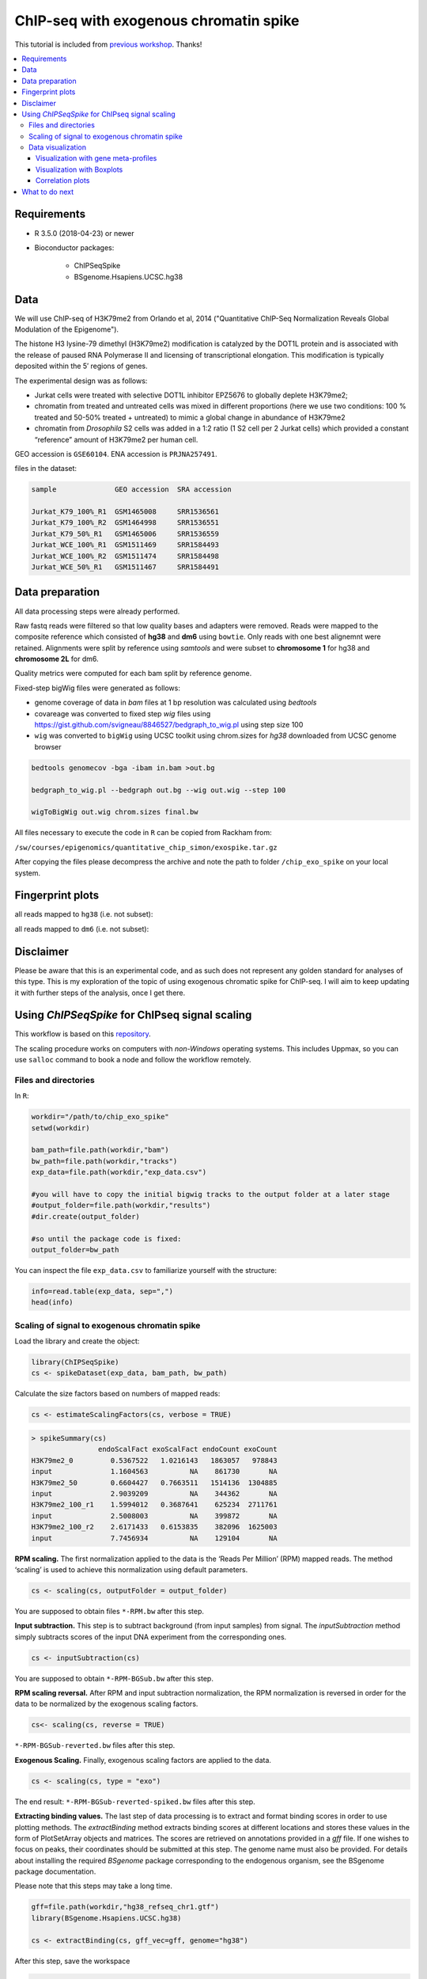 ========================================
ChIP-seq with exogenous chromatin spike
========================================


This tutorial is included from `previous workshop <https://github.com/NBISweden/workshop-epigenomics/blob/master/depreciated/labs/lab-exospike.md>`_. Thanks!


.. Contents
.. ========

.. contents:: 
    :local:


Requirements
============

- R 3.5.0 (2018-04-23) or newer

- Bioconductor packages:
	
	- ChIPSeqSpike
	- BSgenome.Hsapiens.UCSC.hg38


Data
====

We will use ChIP-seq of H3K79me2 from Orlando et al, 2014 ("Quantitative ChIP-Seq Normalization Reveals Global Modulation of the Epigenome"). 

The histone H3 lysine-79 dimethyl (H3K79me2) modification is catalyzed by the DOT1L protein and is associated with the release of paused RNA Polymerase II and licensing of transcriptional elongation. This modification is typically deposited within the 5′ regions of genes.


The experimental design was as follows:

- Jurkat cells were treated with selective DOT1L inhibitor EPZ5676 to globally deplete H3K79me2;
- chromatin from treated and untreated cells was mixed in different proportions (here we use two conditions: 100 % treated and 50-50% treated + untreated) to mimic a global change in abundance of H3K79me2
- chromatin from *Drosophila* S2 cells was added in a 1:2 ratio (1 S2 cell per 2 Jurkat cells) which provided a constant “reference” amount of H3K79me2 per human cell. 


GEO accession is ``GSE60104``.
ENA accession is ``PRJNA257491``.

files in the dataset:

.. code-block:: bash

    sample              GEO accession  SRA accession
    
    Jurkat_K79_100%_R1  GSM1465008     SRR1536561
    Jurkat_K79_100%_R2  GSM1464998     SRR1536551
    Jurkat_K79_50%_R1   GSM1465006     SRR1536559
    Jurkat_WCE_100%_R1  GSM1511469     SRR1584493
    Jurkat_WCE_100%_R2  GSM1511474     SRR1584498
    Jurkat_WCE_50%_R1   GSM1511467     SRR1584491


Data preparation
==================

All data processing steps were already performed.

Raw fastq reads were filtered so that low quality bases and adapters were removed. Reads were mapped to the composite reference which consisted of **hg38** and **dm6** using ``bowtie``. Only reads with one best alignemnt were retained. Alignments were split by reference using `samtools` and were subset to **chromosome 1** for hg38 and **chromosome 2L** for dm6.

Quality metrics were computed for each bam split by reference genome.

Fixed-step bigWig files were generated as follows:

- genome coverage of data in `bam` files at 1 bp resolution was calculated using `bedtools`

- covareage was converted to fixed step `wig` files using https://gist.github.com/svigneau/8846527/bedgraph_to_wig.pl using step size 100

- ``wig`` was converted to ``bigWig`` using UCSC toolkit using chrom.sizes for `hg38` downloaded from UCSC genome browser

.. code-block::  bash

    bedtools genomecov -bga -ibam in.bam >out.bg
    
    bedgraph_to_wig.pl --bedgraph out.bg --wig out.wig --step 100
    
    wigToBigWig out.wig chrom.sizes final.bw


All files necessary to execute the code in ``R`` can be copied from Rackham from:

``/sw/courses/epigenomics/quantitative_chip_simon/exospike.tar.gz``


After copying the files please decompress the archive and note the path to folder ``/chip_exo_spike`` on your local system.

Fingerprint plots
=================

all reads mapped to ``hg38`` (i.e. not subset):

.. image:: Figures/exo-hg38-fingerprint.png
	:target: Figures/exo-hg38-fingerprint.png
	:alt:


all reads mapped to ``dm6`` (i.e. not subset):

.. image:: Figures/exo-dm6-fingerprint.png
	:target: Figures/exo-dm6-fingerprint.png
	:alt:


Disclaimer
============

Please be aware that this is an experimental code, and as such does not represent any golden standard for analyses of this type. This is my exploration of the topic of using exogenous chromatic spike for ChIP-seq. I will aim to keep updating it with further steps of the analysis, once I get there.


Using `ChIPSeqSpike` for ChIPseq signal scaling
==================================================

This workflow is based on this `repository <https://github.com/descostesn/BiocNYC-ChIPSeqSpike>`_.

The scaling procedure works on computers with *non-Windows* operating systems. This includes Uppmax, so you can use ``salloc`` command to book a node and follow the workflow remotely.


Files and directories
-------------------------

In ``R``:

.. code-block:: r

    workdir="/path/to/chip_exo_spike"
    setwd(workdir)
    
    bam_path=file.path(workdir,"bam")
    bw_path=file.path(workdir,"tracks")
    exp_data=file.path(workdir,"exp_data.csv")
    
    #you will have to copy the initial bigwig tracks to the output folder at a later stage
    #output_folder=file.path(workdir,"results")
    #dir.create(output_folder)
    
    #so until the package code is fixed:
    output_folder=bw_path


You can inspect the file ``exp_data.csv`` to familiarize yourself with the structure:

.. code-block:: r

    info=read.table(exp_data, sep=",")
    head(info)


Scaling of signal to exogenous chromatin spike
------------------------------------------------


Load the library and create the object:

.. code-block:: r
    
    library(ChIPSeqSpike)
    cs <- spikeDataset(exp_data, bam_path, bw_path)

Calculate the size factors based on numbers of mapped reads:

.. code-block:: r

    cs <- estimateScalingFactors(cs, verbose = TRUE)

.. code-block:: r

    > spikeSummary(cs)
                    endoScalFact exoScalFact endoCount exoCount
    H3K79me2_0         0.5367522   1.0216143   1863057   978843
    input              1.1604563          NA    861730       NA
    H3K79me2_50        0.6604427   0.7663511   1514136  1304885
    input              2.9039209          NA    344362       NA
    H3K79me2_100_r1    1.5994012   0.3687641    625234  2711761
    input              2.5008003          NA    399872       NA
    H3K79me2_100_r2    2.6171433   0.6153835    382096  1625003
    input              7.7456934          NA    129104       NA


**RPM scaling.** The first normalization applied to the data is the ‘Reads Per Million’ (RPM) mapped reads. The method ‘scaling’ is used to achieve this normalization using default parameters.

.. code-block:: r

    cs <- scaling(cs, outputFolder = output_folder)

You are supposed to obtain files ``*-RPM.bw`` after this step.

**Input subtraction.** This step is to subtract background (from input samples) from signal. The `inputSubtraction` method simply subtracts scores of the input DNA experiment from the corresponding ones.

.. code-block:: r

    cs <- inputSubtraction(cs)


You are supposed to obtain ``*-RPM-BGSub.bw`` after this step.

**RPM scaling reversal.** After RPM and input subtraction normalization, the RPM normalization is reversed in order for the data to be normalized by the exogenous scaling factors.

.. code-block:: r

    cs<- scaling(cs, reverse = TRUE)


``*-RPM-BGSub-reverted.bw`` files after this step.

**Exogenous Scaling.** Finally, exogenous scaling factors are applied to the data.

.. code-block:: r

    cs <- scaling(cs, type = "exo")


The end result: ``*-RPM-BGSub-reverted-spiked.bw`` files after this step.


**Extracting binding values.** The last step of data processing is to extract and format binding scores in order to use plotting methods. The `extractBinding` method extracts binding scores at different locations and stores these values in the form of PlotSetArray objects and matrices. The scores are retrieved on annotations provided in a `gff` file. If one wishes to focus on peaks, their coordinates should be submitted at this step. The genome name must also be provided. For details about installing the required `BSgenome` package corresponding to the endogenous organism, see the BSgenome package documentation.

Please note that this steps may take a long time.

.. code-block:: r

    gff=file.path(workdir,"hg38_refseq_chr1.gtf")
    library(BSgenome.Hsapiens.UCSC.hg38)
    
    cs <- extractBinding(cs, gff_vec=gff, genome="hg38")
    

After this step, save the workspace

.. code-block:: r

    save.image(file = "chipseqspike.RData")


To load the data:

.. code-block:: r

    load("chipseqspike.RData")


Data visualization
-----------------------

``ChIPSeqSpike`` offers several graphical methods for normalization diagnosis and data exploration. These choices enable one to visualize each step of the normalization through exploring intersamples differences using profiles, heatmaps, boxplots and correlation plots.

When performing this exercise on Uppmax, save the plots to pdf for viewing:

.. code-block:: r

    pdf("filename.pdf")
    ## here command to produce the plot
    dev.off()


Visualization with gene meta-profiles
^^^^^^^^^^^^^^^^^^^^^^^^^^^^^^^^^^^^^

The first step of spike-in normalized ChIP-Seq data analysis is an inter-sample comparison by meta-gene or meta-annotation profiling. The method ``plotProfile`` automatically plots all experiments at the start, midpoint, end and composite locations of the annotations provided to the method extractBinding in gff format. The effect of each transformation on a particular experiment can be visualized with `plotTransform`.

.. code-block:: r
    
    ## Plot spiked-in data
    plotProfile(cs, legends = TRUE)
    
    ## Add profiles before transformation
    plotProfile(cs, legends = TRUE, notScaled=TRUE)
    
    ## Visualize the effect of each transformation on each experiment
    plotTransform(cs, legends = TRUE, separateWindows = TRUE)



Visualization with Boxplots
^^^^^^^^^^^^^^^^^^^^^^^^^^^^^

``boxplotSpike`` plots boxplots of the mean values of ChIP-seq experiments on the annotations given to the ``extractBinding`` method. 


.. code-block:: r
    
    ## Boxplot of the spiked-in data
    boxplotSpike(cs, outline = FALSE)
    
    ## Boxplot of the raw data
    boxplotSpike(cs,rawFile = TRUE, spiked = FALSE, outline=FALSE)
    
    ## Boxplot of all transformations
    boxplotSpike(cs,rawFile = TRUE, rpmFile = TRUE, bgsubFile = TRUE, revFile = TRUE, spiked = TRUE, outline =     FALSE)


Correlation plots
^^^^^^^^^^^^^^^^^^^

The ``plotCor`` method plots the correlation between ChIP-seq experiments using heatscatter plot.

.. code-block:: r

    ## Log transform correlation plot of spiked data with heatscatter representation
    plotCor(cs, rawFile = FALSE, rpmFile = FALSE,  bgsubFile = FALSE,  revFile = FALSE, spiked = TRUE,  main =     "heatscatter",  method_cor = "spearman", add_contour = FALSE,  nlevels = 10,  color_contour = "black",     method_scale = "log",  allOnPanel = TRUE, separateWindows = FALSE,  verbose = FALSE)    
    
    ## Plot as above with raw data
    plotCor(cs, rawFile = TRUE, rpmFile = FALSE,  bgsubFile = FALSE,  revFile = FALSE, spiked = FALSE,  main =     "heatscatter",  method_cor = "spearman", add_contour = FALSE,  nlevels = 10,  color_contour = "black",     method_scale = "log",  allOnPanel = TRUE, separateWindows = FALSE,  verbose = FALSE)    
    
    ## Correlation table comparing all transformations
    corr_matrix <- plotCor(cs, rawFile = TRUE, rpmFile = TRUE, bgsubFile = TRUE, revFile = TRUE, spiked =     TRUE, heatscatterplot = FALSE, verbose = TRUE)


What to do next
===============

- use scaled ``bigWig`` tracks to view the signal in IGV.
- use `bed` files produced from scaled ``bigWigs`` to perform peak calling for instance with MACS2
- differential binding analysis using ``csaw`` (more appropriate for broad marks) inputing the scaling factors obtained from scaling by ``ChIPSeqSpike``.
- perform the normalisation / scaling directly in ``csaw``.
- use scaled ``bed`` / ``bigwig`` for data exploration using PCA and MA plots.


